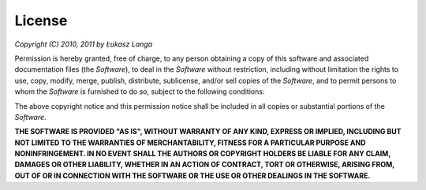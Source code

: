 License
-------

*Copyright (C) 2010, 2011 by Łukasz Langa*

Permission is hereby granted, free of charge, to any person obtaining a copy of
this software and associated documentation files (the *Software*), to deal in
the *Software* without restriction, including without limitation the rights to
use, copy, modify, merge, publish, distribute, sublicense, and/or sell copies of
the *Software*, and to permit persons to whom the *Software* is furnished to do
so, subject to the following conditions:

The above copyright notice and this permission notice shall be included in all
copies or substantial portions of the *Software*.

**THE SOFTWARE IS PROVIDED "AS IS", WITHOUT WARRANTY OF ANY KIND, EXPRESS OR
IMPLIED, INCLUDING BUT NOT LIMITED TO THE WARRANTIES OF MERCHANTABILITY, FITNESS
FOR A PARTICULAR PURPOSE AND NONINFRINGEMENT. IN NO EVENT SHALL THE AUTHORS OR
COPYRIGHT HOLDERS BE LIABLE FOR ANY CLAIM, DAMAGES OR OTHER LIABILITY, WHETHER
IN AN ACTION OF CONTRACT, TORT OR OTHERWISE, ARISING FROM, OUT OF OR IN
CONNECTION WITH THE SOFTWARE OR THE USE OR OTHER DEALINGS IN THE SOFTWARE.**
